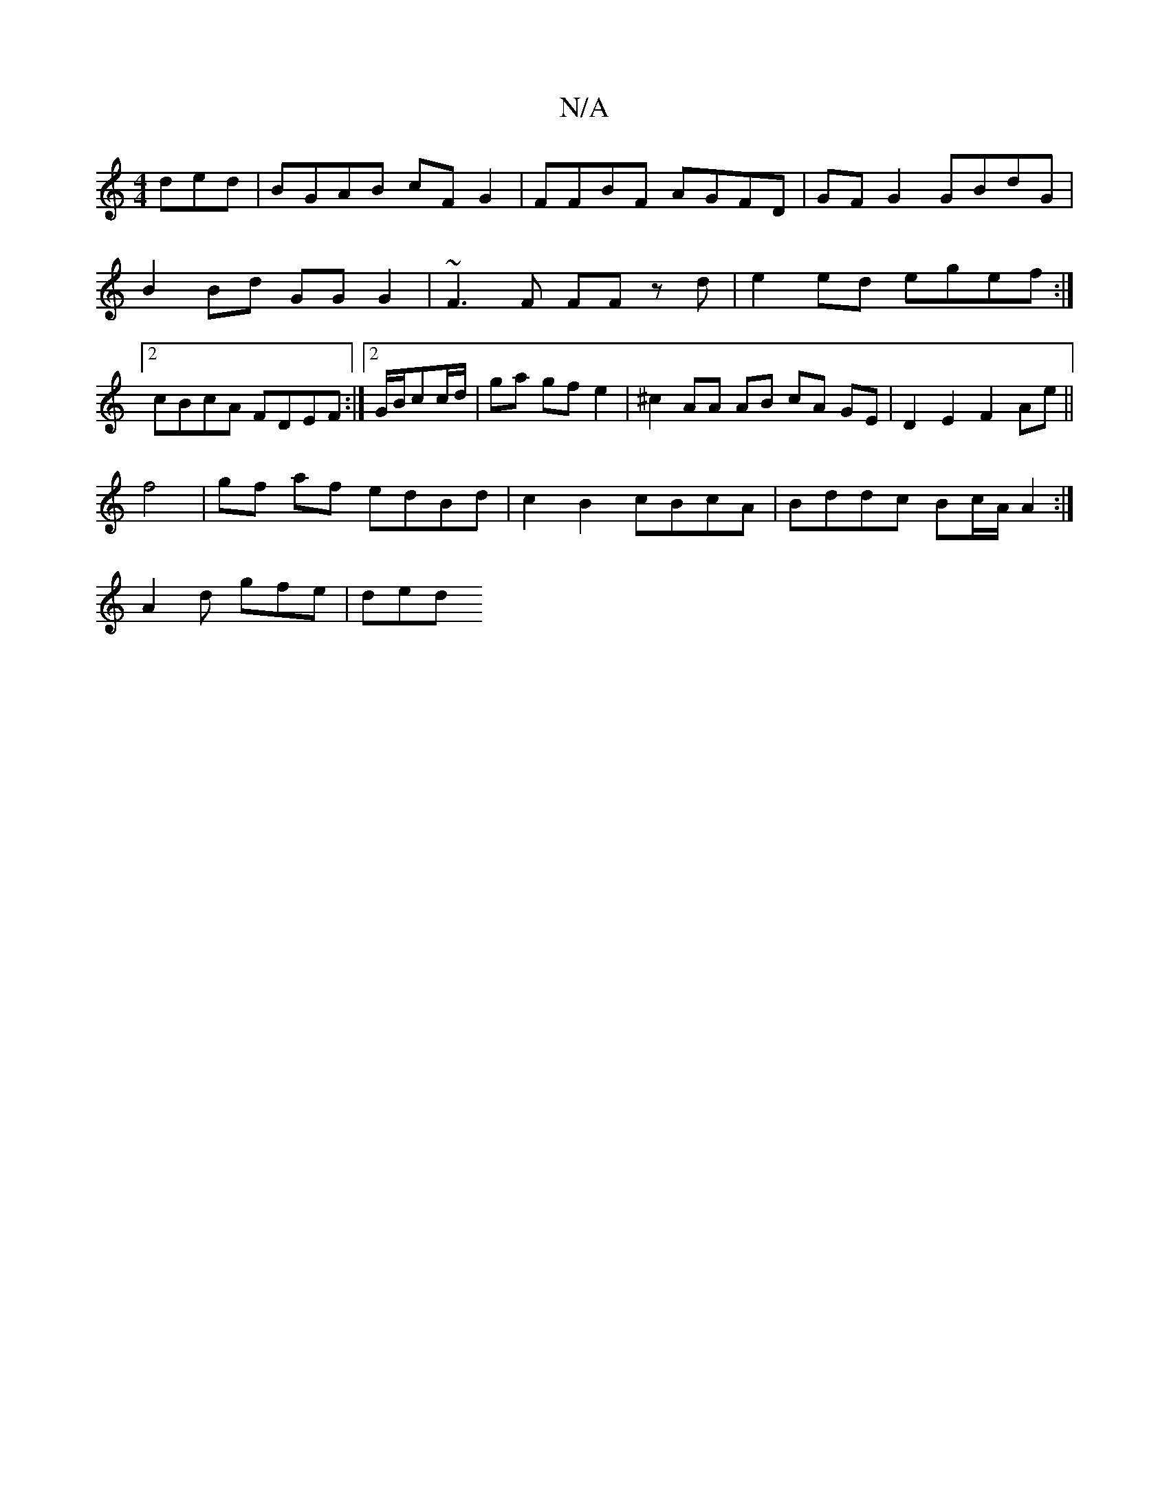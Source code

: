 X:1
T:N/A
M:4/4
R:N/A
K:Cmajor
ded | BGAB cF G2 | FFBF AGFD | GF G2 GBdG|B2 Bd GG G2|~F3F FF zd|e2ed egef:|2 cBcA FDEF:|2 G/B/cc/2d/ | ga gf e2 | ^c2 AA AB cA GE | D2 E2 F2 Ae||
f4|gf af edBd|c2 B2 cBcA| Bddc Bc/A/A2:|
A2 d gfe|ded